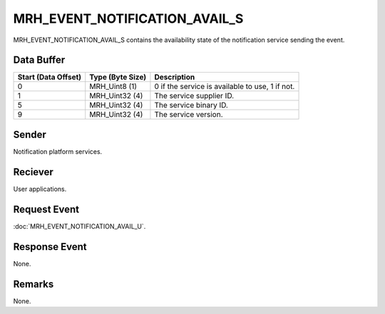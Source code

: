 MRH_EVENT_NOTIFICATION_AVAIL_S
==============================
MRH_EVENT_NOTIFICATION_AVAIL_S contains the availability state of the 
notification service sending the event.

Data Buffer
-----------
.. list-table::
    :header-rows: 1

    * - Start (Data Offset)
      - Type (Byte Size)
      - Description
    * - 0
      - MRH_Uint8 (1)
      - 0 if the service is available to use, 1 if not.
    * - 1
      - MRH_Uint32 (4)
      - The service supplier ID.
    * - 5
      - MRH_Uint32 (4)
      - The service binary ID.
    * - 9
      - MRH_Uint32 (4)
      - The service version.


Sender
------
Notification platform services.

Reciever
--------
User applications.

Request Event
-------------
:doc:`MRH_EVENT_NOTIFICATION_AVAIL_U`.

Response Event
--------------
None.

Remarks
-------
None.